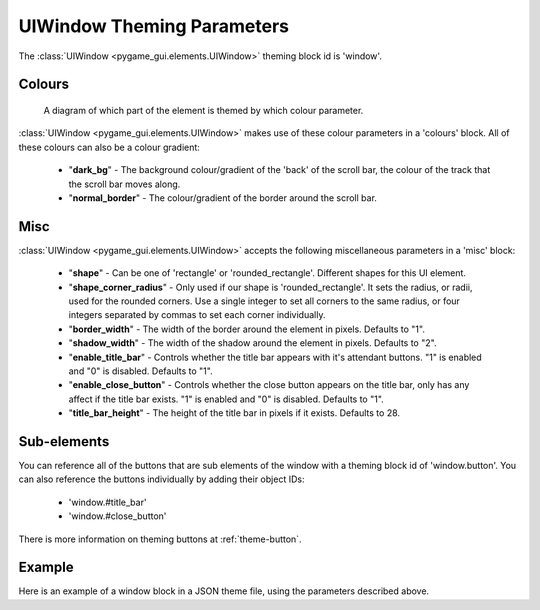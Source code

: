 .. _theme-window:

UIWindow Theming Parameters
===========================

The :class:`UIWindow <pygame_gui.elements.UIWindow>` theming block id is 'window'.

Colours
-------

.. figure:: ../_static/window_colour_parameters.png

   A diagram of which part of the element is themed by which colour parameter.

:class:`UIWindow <pygame_gui.elements.UIWindow>` makes use of these colour parameters in a 'colours' block. All of these colours can
also be a colour gradient:

 - "**dark_bg**" - The background colour/gradient of the 'back' of the scroll bar, the colour of the track that the scroll bar moves along.
 - "**normal_border**" - The colour/gradient of the border around the scroll bar.

Misc
----

:class:`UIWindow <pygame_gui.elements.UIWindow>` accepts the following miscellaneous parameters in a 'misc' block:

 - "**shape**" - Can be one of 'rectangle' or 'rounded_rectangle'. Different shapes for this UI element.
 - "**shape_corner_radius**" - Only used if our shape is 'rounded_rectangle'. It sets the radius, or radii, used for the rounded corners. Use a single integer to set all corners to the same radius, or four integers separated by commas to set each corner individually.
 - "**border_width**" - The width of the border around the element in pixels. Defaults to "1".
 - "**shadow_width**" - The width of the shadow around the element in pixels. Defaults to "2".
 - "**enable_title_bar**" - Controls whether the title bar appears with it's attendant buttons. "1" is enabled and "0" is disabled. Defaults to "1".
 - "**enable_close_button**" - Controls whether the close button appears on the title bar, only has any affect if the title bar exists. "1" is enabled and "0" is disabled. Defaults to "1".
 - "**title_bar_height**" - The height of the title bar in pixels if it exists. Defaults to 28.

Sub-elements
--------------

You can reference all of the buttons that are sub elements of the window with a theming block id of
'window.button'. You can also reference the buttons individually by adding their object IDs:

 - 'window.#title_bar'
 - 'window.#close_button'

There is more information on theming buttons at :ref:`theme-button`.

Example
-------

Here is an example of a window block in a JSON theme file, using the parameters described above.

.. code-block:: json
   :caption: window.json
   :linenos:

   {
      "window":
      {
         "colours":
         {
            "dark_bg":"#21282D",
            "normal_border": "#999999"
         },

         "misc":
         {
            "shape": "rounded_rectangle",
            "shape_corner_radius": "10",
            "border_width": "1",
            "shadow_width": "15",
            "title_bar_height": "20"
         }
      },
      "window.#title_bar":
      {
         "misc":
         {
            "text_horiz_alignment": "center"
         }
      }
   }
